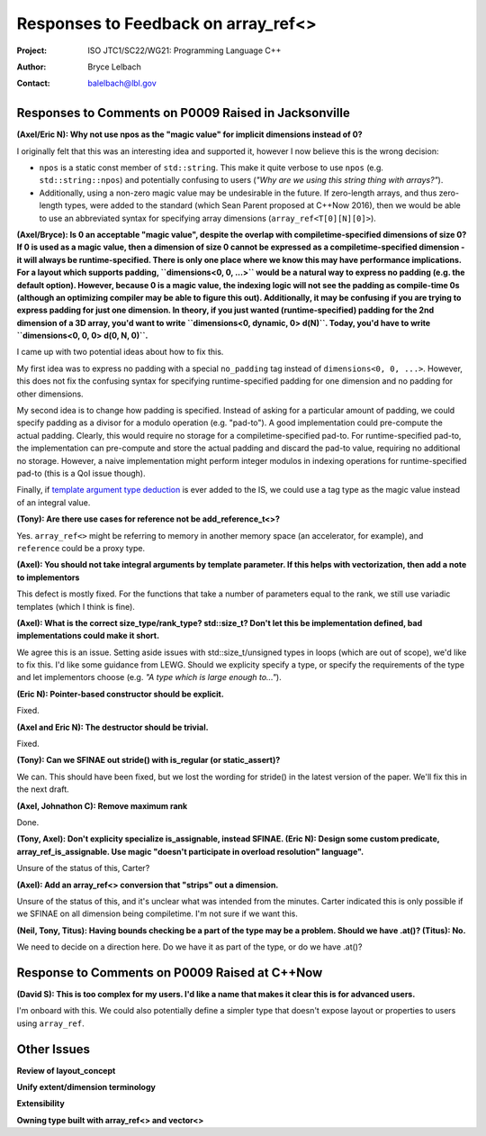 ===================================================================
Responses to Feedback on array_ref<> 
===================================================================

:Project: ISO JTC1/SC22/WG21: Programming Language C++
:Author: Bryce Lelbach 
:Contact: balelbach@lbl.gov

Responses to Comments on P0009 Raised in Jacksonville
=====================================================

**(Axel/Eric N): Why not use npos as the "magic value" for implicit dimensions instead of 0?**

I originally felt that this was an interesting idea and supported it, however I now
believe this is the wrong decision:

* ``npos`` is a static const member of ``std::string``. This make it quite verbose to use ``npos`` (e.g. ``std::string::npos``) and potentially confusing to users (*"Why are we using this string thing with arrays?"*).
* Additionally, using a non-zero magic value may be undesirable in the future. If zero-length arrays, and thus zero-length types, were added to the standard (which Sean Parent proposed at C++Now 2016), then we would be able to use an abbreviated syntax for specifying array dimensions (``array_ref<T[0][N][0]>``).

**(Axel/Bryce): Is 0 an acceptable "magic value", despite the overlap with compiletime-specified dimensions of size 0? If 0 is used as a magic value, then a dimension of size 0 cannot be expressed as a compiletime-specified dimension - it will always be runtime-specified. There is only one place where we know this may have performance implications. For a layout which supports padding, ``dimensions<0, 0, ...>`` would be a natural way to express no padding (e.g. the default option). However, because 0 is a magic value, the indexing logic will not see the padding as compile-time 0s (although an optimizing compiler may be able to figure this out). Additionally, it may be confusing if you are trying to express padding for just one dimension. In theory, if you just wanted (runtime-specified) padding for the 2nd dimension of a 3D array, you'd want to write ``dimensions<0, dynamic, 0> d(N)``. Today, you'd have to write ``dimensions<0, 0, 0> d(0, N, 0)``.**

I came up with two potential ideas about how to fix this.

My first idea was to express no padding with a special ``no_padding`` tag
instead of ``dimensions<0, 0, ...>``.  However, this does not fix the confusing
syntax for specifying runtime-specified padding for one dimension and no
padding for other dimensions. 

My second idea is to change how padding is specified. Instead of asking for a
particular amount of padding, we could specify padding as a divisor for a
modulo operation (e.g. "pad-to"). A good implementation could pre-compute the
actual padding. Clearly, this would require no storage for a
compiletime-specified pad-to. For runtime-specified pad-to, the implementation
can pre-compute and store the actual padding and discard the pad-to value,
requiring no additional no storage. However, a naive implementation might
perform integer modulos in indexing operations for runtime-specified pad-to
(this is a QoI issue though).

Finally, if `template argument type deduction <http://open-std.org/jtc1/sc22/wg21/docs/papers/2015/n4469.html>`_
is ever added to the IS, we could use a tag type as the magic value instead of
an integral value.

**(Tony): Are there use cases for reference not be add_reference_t<>?**

Yes. ``array_ref<>`` might be referring to memory in another memory space
(an accelerator, for example), and ``reference`` could be a proxy type.

**(Axel): You should not take integral arguments by template parameter. If this
helps with vectorization, then add a note to implementors**

This defect is mostly fixed. For the functions that take a number of parameters
equal to the rank, we still use variadic templates (which I think is fine).

**(Axel): What is the correct size_type/rank_type? std::size_t? Don't let this
be implementation defined, bad implementations could make it short.**

We agree this is an issue. Setting aside issues with std::size_t/unsigned types
in loops (which are out of scope), we'd like to fix this. I'd like some guidance
from LEWG. Should we explicity specify a type, or specify the requirements of
the type and let implementors choose (e.g. *"A type which is large enough to..."*).

**(Eric N): Pointer-based constructor should be explicit.**

Fixed.

**(Axel and Eric N): The destructor should be trivial.**

Fixed.

**(Tony): Can we SFINAE out stride() with is_regular (or static_assert)?**

We can. This should have been fixed, but we lost the wording for stride() in
the latest version of the paper. We'll fix this in the next draft.

**(Axel, Johnathon C): Remove maximum rank**

Done.

**(Tony, Axel): Don't explicity specialize is_assignable, instead SFINAE. (Eric N): Design some custom predicate, array_ref_is_assignable. Use magic "doesn't participate in overload resolution" language".**

Unsure of the status of this, Carter?

**(Axel): Add an array_ref<> conversion that "strips" out a dimension.**

Unsure of the status of this, and it's unclear what was intended from the
minutes. Carter indicated this is only possible if we SFINAE on all
dimension being compiletime. I'm not sure if we want this.

**(Neil, Tony, Titus): Having bounds checking be a part of the type may be a problem. Should we have .at()? (Titus): No.**

We need to decide on a direction here. Do we have it as part of the type, or do
we have .at()?

Response to Comments on P0009 Raised at C++Now
==============================================

**(David S): This is too complex for my users. I'd like a name that makes it clear this is for advanced users.**

I'm onboard with this. We could also potentially define a simpler type that
doesn't expose layout or properties to users using ``array_ref``.

Other Issues
============

**Review of layout_concept**

**Unify extent/dimension terminology**

**Extensibility**

**Owning type built with array_ref<> and vector<>**


